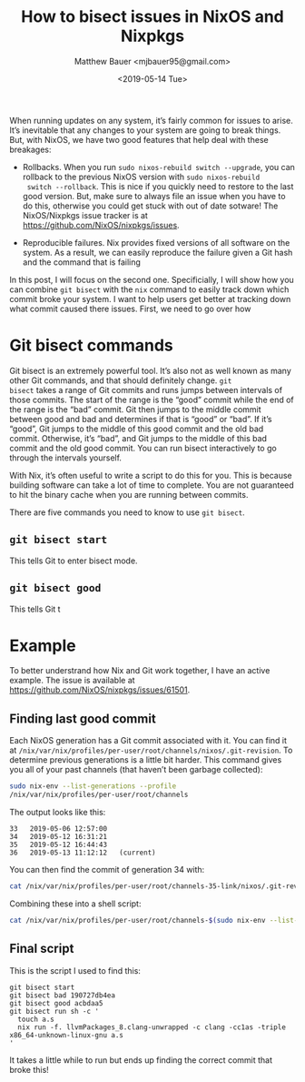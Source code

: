 #+TITLE: How to bisect issues in NixOS and Nixpkgs
#+AUTHOR: Matthew Bauer <mjbauer95@gmail.com>
#+DATE: <2019-05-14 Tue>

When running updates on any system, it’s fairly common for issues to
arise. It’s inevitable that any changes to your system are going to
break things. But, with NixOS, we have two good features that help
deal with these breakages:

- Rollbacks. When you run =sudo nixos-rebuild switch --upgrade=, you
  can rollback to the previous NixOS version with =sudo nixos-rebuild
  switch --rollback=. This is nice if you quickly need to restore to
  the last good version. But, make sure to always file an issue when
  you have to do this, otherwise you could get stuck with out of date
  sotware! The NixOS/Nixpkgs issue tracker is at
  [[https://github.com/NixOS/nixpkgs/issues][https://github.com/NixOS/nixpkgs/issues]].

- Reproducible failures. Nix provides fixed versions of all software
  on the system. As a result, we can easily reproduce the failure
  given a Git hash and the command that is failing

In this post, I will focus on the second one. Specificially, I will
show how you can combine =git bisect= with the =nix= command to easily
track down which commit broke your system. I want to help users get
better at tracking down what commit caused there issues. First, we
need to go over how

* Git bisect commands

Git bisect is an extremely powerful tool. It’s also not as well known
as many other Git commands, and that should definitely change. =git
bisect= takes a range of Git commits and runs jumps between intervals
of those commits. The start of the range is the “good” commit while
the end of the range is the “bad” commit. Git then jumps to the middle
commit between good and bad and determines if that is “good” or “bad”.
If it’s “good”, Git jumps to the middle of this good commit and the
old bad commit. Otherwise, it’s “bad”, and Git jumps to the middle of
this bad commit and the old good commit. You can run bisect
interactively to go through the intervals yourself.

With Nix, it’s often useful to write a script to do this for you. This
is because building software can take a lot of time to complete. You
are not guaranteed to hit the binary cache when you are running
between commits.

There are five commands you need to know to use =git bisect=.

** =git bisect start=

This tells Git to enter bisect mode.

** =git bisect good=

This tells Git t

* Example

To better understrand how Nix and Git work together, I have an active
example. The issue is available at [[https://github.com/NixOS/nixpkgs/issues/61501]].


** Finding last good commit

Each NixOS generation has a Git commit associated with it. You can
find it at
=/nix/var/nix/profiles/per-user/root/channels/nixos/.git-revision=. To
determine previous generations is a little bit harder. This command
gives you all of your past channels (that haven’t been garbage
collected):

#+BEGIN_SRC sh
sudo nix-env --list-generations --profile
/nix/var/nix/profiles/per-user/root/channels
#+END_SRC

The output looks like this:

#+BEGIN_SRC text
  33   2019-05-06 12:57:00   
  34   2019-05-12 16:31:21   
  35   2019-05-12 16:44:43   
  36   2019-05-13 11:12:12   (current)
#+END_SRC

You can then find the commit of generation 34 with:

#+BEGIN_SRC sh
cat /nix/var/nix/profiles/per-user/root/channels-35-link/nixos/.git-revision
#+END_SRC

Combining these into a shell script:

#+BEGIN_SRC sh
cat /nix/var/nix/profiles/per-user/root/channels-$(sudo nix-env --list-generations --profile /nix/var/nix/profiles/per-user/root/channels | tail -n2 | head -n1 | awk '{print $1}')-link/nixos/.git-revision
#+END_SRC

** Final script

This is the script I used to find this:

#+BEGIN_SRC
git bisect start
git bisect bad 190727db4ea
git bisect good acbdaa5
git bisect run sh -c '
  touch a.s
  nix run -f. llvmPackages_8.clang-unwrapped -c clang -cc1as -triple x86_64-unknown-linux-gnu a.s
'
#+END_SRC

It takes a little while to run but ends up finding the correct commit
that broke this!
